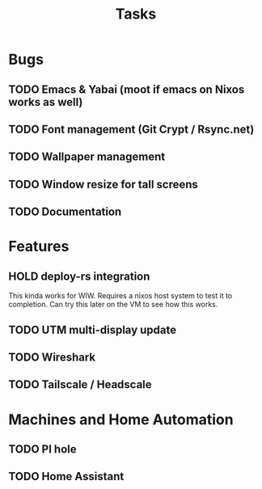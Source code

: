 #+title: Tasks

* Bugs
** TODO Emacs & Yabai (moot if emacs on Nixos works as well)
** TODO Font management (Git Crypt / Rsync.net)
** TODO Wallpaper management
** TODO Window resize for tall screens
** TODO Documentation
* Features
** HOLD deploy-rs integration
This kinda works for WIW. Requires a nixos host system to test it to completion. Can try this later on the VM to see how this works.
** TODO UTM multi-display update
** TODO Wireshark
** TODO Tailscale / Headscale
* Machines and Home Automation
** TODO PI hole
** TODO Home Assistant
